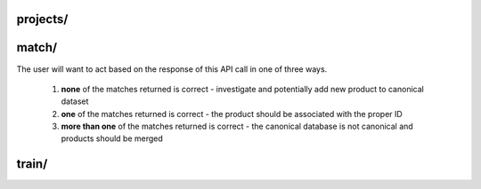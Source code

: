 projects/
========================

.. http:post:: /api/v1/projects/

   Get a list of Dedupe.io projects associated with an account.

   :query api_key: user API key
   :query order_by: field to sort on. Supports **name** and **date_added**. Defaults to **date_added**.
   :query descending: **true** or **false**. If true, sorts descending, otherwise sorts ascending.  

   **Example request**:

   .. sourcecode:: http

      POST /api/v1/projects/ HTTP/1.1
      Host: app.dedupe.io
      Accept: application/json, text/javascript

      {
        "api_key": "50b400ed-cc7f-4bbb-b16f-13dbdc022e91",
        "order_by": "date_added",
        "descending": "true"
      }

   **Example response**:

   .. sourcecode:: http

      HTTP/1.1 200 OK
      Vary: Accept
      Content-Type: text/javascript

      {
        "status": "ok",
        "projects": [
          {
            "id": "2ce57916-1d34-4ad5-bddb-f043ef701e45",
            "name": "Early Childhood Deduplication",
            "description": "",
            "date_added": "2020-01-09T19:11:48.656659+00:00",
            "date_updated": null,
            "datasets": [
              {
                "id": "db387e58-18b1-4663-b0b1-70f21cf9ad4f",
                "name": "Early Childhood Programs",
                "status": "canonical",
                "record_count": 3337,
                "entity_count": 1234,
                "review_count": 108,
                "description": "",
                "processing": false,
                "date_added": "2020-01-09T19:11:48.656659+00:00",
                "date_updated": "2020-01-09T19:18:54.001089+00:00",
                "field_mapping": {
                  "abs_phone": [
                    "phone"
                  ],
                  "abs_address": [
                    "address",
                    "zip"
                  ],
                  "abs_site_name": [
                    "site_name"
                  ]
                },
                "status_info": {
                  "step": 5,
                  "machine_name": "canonical",
                  "human_name": "Dataset is de-duped",
                  "next_step_name": "Dataset is de-duped!",
                  "next_step_url": "/entity-browser/?project_id=db387e58-18b1-4663-b0b1-70f21cf9ad4f",
                  "next_step": null
                }
              },
              {
                "id": "05458c7d-a639-4532-9933-fdf8b97c4e66",
                "name": "File 2",
                "status": "model defined",
                "record_count": 800,
                "entity_count": null,
                "review_count": null,
                "description": "",
                "processing": false,
                "date_added": "2020-01-09T19:39:25.134078+00:00",
                "date_updated": "2020-01-09T19:40:38.591402+00:00",
                "field_mapping": {
                  "abs_phone": [
                    "phone"
                  ],
                  "abs_address": [
                    "address",
                    "zip"
                  ],
                  "abs_site_name": [
                    "site_name"
                  ]
                },
                "status_info": {
                  "step": 1,
                  "machine_name": "model defined",
                  "human_name": "Model defined",
                  "next_step_name": "Train model",
                  "next_step_url": "/train-model/?dataset_id=05458c7d-a639-4532-9933-fdf8b97c4e66",
                  "next_step": 2
                }
              }
            ]
          },
          {
            "id": "49e21187-f091-496e-8b99-e92c24d4d332",
            "name": "Restaurant matching",
            "description": "Merge restaurant lists",
            "date_added": "2017-10-09T19:24:43.491660+00:00",
            "date_updated": null,
            "datasets": [
              {
                "id": "2cdf3d1d-ad2d-4f56-9cba-caf22d3e5b78",
                "name": "Restaurants 2",
                "status": "linked",
                "record_count": 752,
                "entity_count": 779,
                "review_count": 23,
                "description": "A second list of restaurants",
                "processing": false,
                "date_added": "2017-10-09T19:25:36.670140+00:00",
                "date_updated": "2017-10-09T19:29:58.523173+00:00",
                "field_mapping": {
                  "abs_city": [
                    "city_2"
                  ],
                  "abs_name": [
                    "name_2"
                  ],
                  "abs_address": [
                    "address_2"
                  ],
                  "abs_cuisine": [
                    "cuisine_2"
                  ]
                },
                "status_info": {
                  "step": 4,
                  "machine_name": "linked",
                  "human_name": "Dataset is linked",
                  "next_step_name": "Linked!",
                  "next_step_url": "/entity-browser/?project_id=2cdf3d1d-ad2d-4f56-9cba-caf22d3e5b78",
                  "next_step": null
                }
              },
              {
                "id": "cb4b2c5d-8485-4395-9783-4cb69edb9bfa",
                "name": "Restaurants 1",
                "status": "canonical",
                "record_count": 112,
                "entity_count": null,
                "review_count": null,
                "description": "Names, addresses and cuisines for a list of restaurants",
                "processing": false,
                "date_added": "2017-10-09T19:24:43.491660+00:00",
                "date_updated": "2017-10-09T19:24:46.103786+00:00",
                "field_mapping": {
                  "abs_city": [
                    "city"
                  ],
                  "abs_name": [
                    "name"
                  ],
                  "abs_address": [
                    "address"
                  ],
                  "abs_cuisine": [
                    "cuisine"
                  ]
                },
                "status_info": {
                  "step": 5,
                  "machine_name": "canonical",
                  "human_name": "Dataset is de-duped",
                  "next_step_name": "Dataset is de-duped!",
                  "next_step_url": "/entity-browser/?project_id=cb4b2c5d-8485-4395-9783-4cb69edb9bfa",
                  "next_step": null
                }
              }
            ]
          }
        ]
      }

match/
========================

.. http:post:: /api/v1/match/

   Send one record to check for matches against a Dedupe.io project.

   This endpoint is currently only available for completed (de-duplicated) projects with one uploaded file.

   :query api_key: user API key
   :query project_id: identifier for project to match against
   :query object: dictionary of field values for one record. This must match the fields you selected when setting up your project. All field names will be lower cased and with no spaces.
   :query num_results: number of results to return (default: 5)
   :query threshold: minimum matching confidence score of results returned

   **Example request**:

   .. sourcecode:: http

      POST /api/v1/match/ HTTP/1.1
      Host: app.dedupe.io
      Accept: application/json, text/javascript

      {
        "api_key": "50b400ed-cc7f-4bbb-b16f-13dbdc022e91",
        "project_id": "ebfc2317-7050-4e89-992c-56bcab13f1a1",
        "object": {
          "site_name": "Korean American Community Services",
          "address": "4300 North California Ave.   60618",
          "phone": "5838281"
        },
        "threshold": 0.8
      }

   **Example response**:

   .. sourcecode:: http

      HTTP/1.1 200 OK
      Vary: Accept
      Content-Type: text/javascript

      {
        "matches": [
          {
            "confidence": "1.0",
            "processed_record": {
              "abs_site_name": "korean american community services",
              "abs_address": "4300 north california ave. 60618",
              "abs_phone": "5838281",
              "record_id": 92
            },
            "cluster_id": "f44df274-3055-4aae-b8d2-f3680df37b4c",
            "raw_record": {
              "site_name": " Korean American Community Services ",
              "zip": "60618",
              "record_id": 92,
              "source": "NAEYC_accreditation.csv",
              "address": "4300 North California Ave.  ",
              "phone": "5838281",
              "fax": null
            }
          }
        ],
        "status": "ok"
      }


The user will want to act based on the response of this API call in one of three ways. 

  1. **none** of the matches returned is correct - investigate and potentially add new product to canonical dataset

  2. **one** of the matches returned is correct - the product should be associated with the proper ID 

  3. **more than one** of the matches returned is correct - the canonical database is not canonical and products should be merged

train/
===============================

.. http:post:: /api/v1/train/

   Send a tagged record to a Dedupe.io project for training. 

   This API call should only get zero or one positive matches. If more than one positive match is provided, it means the canonical database of products is not canonical and should be corrected on the client's side.

   :query api_key: customer API key
   :query project_id: identifier for project to train
   :query object: original object to match
   :query matches: list of objects with a match flag attribute flagged by a human reviewer
   
   **Example request**:

   .. sourcecode:: http

      POST /api/v1/train/ HTTP/1.1
      Host: app.dedupe.io
      Accept: application/json, text/javascript

      {
        "api_key": "50b400ed-cc7f-4bbb-b16f-13dbdc022e91",
        "project_id": "ebfc2317-7050-4e89-992c-56bcab13f1a1",
        "object": { "site_name": "Carole Robertson Center for Learning", "address": "2929 w. 19th st. 60623", "phone": " "},
        "matches": [
          { "site_name": "Carole Robertson", "address": "2929 w. 19th st. 60623", "phone": "5211600", "match": 1 },
          { "site_name": "Rob Robertson", "address": "2920 w. 19th st. 60623", "phone": "5211600", "match": 0 },
          { "site_name": "Joseph Robertson", "address": "2929 w. 17th st.", "phone": "5211600", "match": 0 }
        ]
       }

   **Example response**:

   .. sourcecode:: http

      HTTP/1.1 200 OK
      Vary: Accept
      Content-Type: text/javascript
